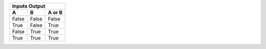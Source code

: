 =======================   ======================================================================================================
     Windows(docker)        1. run docker container            
                            2. enter on container shell(if you run win-env.cmd you will auto enter on shell after container run)   
                            2. write ninja on shell                                                                                                                                                                    |
---------------------------------------------------------------------------------------------------------------------------------
      Linux(docker)         1. run docker container                                                                              
                            2. enter on container shell(if you run win-env.cmd you will auto enter on shell after container run) 
                            3. write ninja on shell                                                                              
=======================   =======================================================================================================

=====  =====  ======
   Inputs     Output
--------------------
  A      B    A or B
=====  =====  ======
False  False  False
True   False  True
False  True   True
True   True   True
=====  =====  ======
